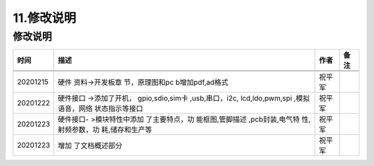 11.修改说明
===========

.. _修改说明-1:

修改说明
--------

+-----------------+-----------------+-----------------+-----------------+
| 时间            | 描述            | 作者            | 备注            |
+=================+=================+=================+=================+
|                 |                 |                 |                 |
+-----------------+-----------------+-----------------+-----------------+
|                 |                 |                 |                 |
+-----------------+-----------------+-----------------+-----------------+
| 20201215        | 硬件            | 祝平军          |                 |
|                 | 资料->开发板章  |                 |                 |
|                 | 节，原理图和pc  |                 |                 |
|                 | b增加pdf,ad格式 |                 |                 |
+-----------------+-----------------+-----------------+-----------------+
| 20201222        | 硬件接口        | 祝平军          |                 |
|                 | ->添加了开机，  |                 |                 |
|                 | gpio,sdio,sim卡 |                 |                 |
|                 | ,usb,串口，i2c, |                 |                 |
|                 | lcd,ldo,pwm,spi |                 |                 |
|                 | ,模拟语音，网络 |                 |                 |
|                 | 状态指示等接口  |                 |                 |
+-----------------+-----------------+-----------------+-----------------+
| 20201223        | 硬件接口-       | 祝平军          |                 |
|                 | >模块特性中添加 |                 |                 |
|                 | 了主要特点，功  |                 |                 |
|                 | 能框图,管脚描述 |                 |                 |
|                 | ,pcb封装,电气特 |                 |                 |
|                 | 性,射频参数，功 |                 |                 |
|                 | 耗,储存和生产等 |                 |                 |
+-----------------+-----------------+-----------------+-----------------+
| 20201223        | 增加            | 祝平军          |                 |
|                 | 了文档概述部分  |                 |                 |
+-----------------+-----------------+-----------------+-----------------+
